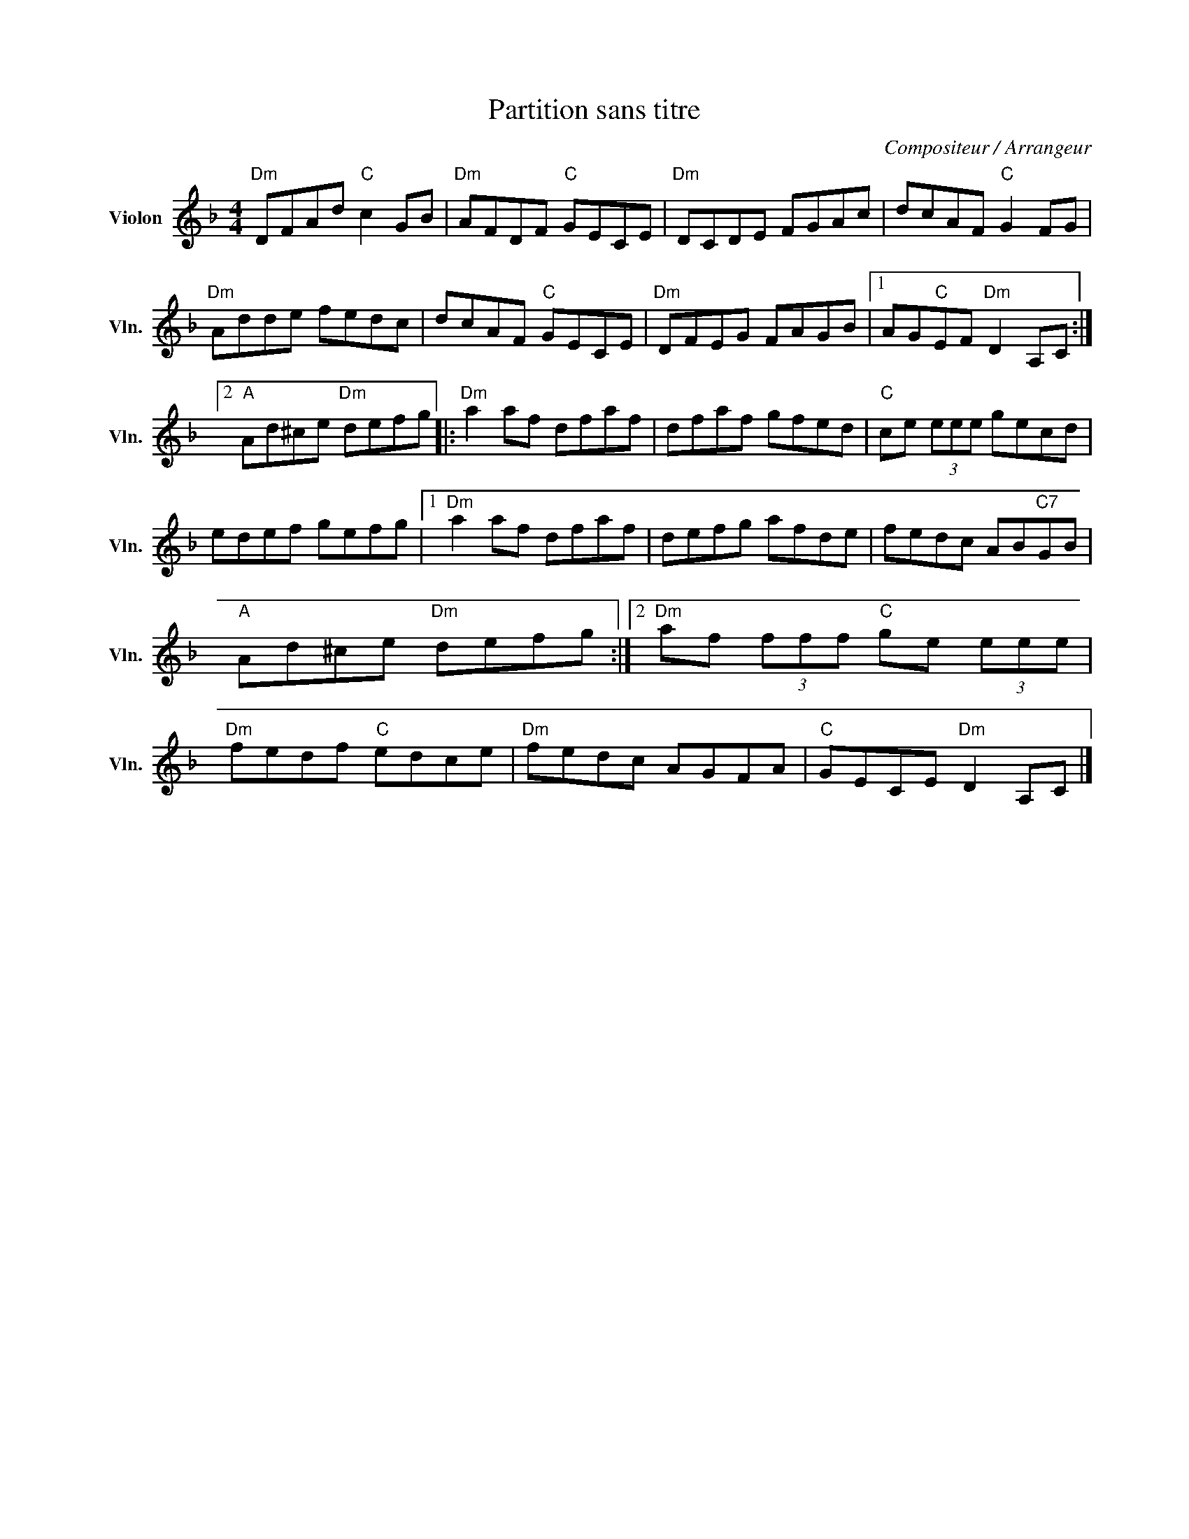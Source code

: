 X:1
T:Partition sans titre
C:Compositeur / Arrangeur
L:1/8
M:4/4
I:linebreak $
K:F
V:1 treble nm="Violon" snm="Vln."
V:1
"Dm" DFAd"C" c2 GB |"Dm" AFDF"C" GECE |"Dm" DCDE FGAc | dcAF"C" G2 FG |"Dm" Adde fedc | %5
 dcAF"C" GECE |"Dm" DFEG FAGB |1 AG"C"EF"Dm" D2 A,C :|2"A" Ad^ce"Dm" defg |:"Dm" a2 af dfaf | %10
 dfaf gfed |"C" ce (3eee gecd | edef gefg |1"Dm" a2 af dfaf | defg afde | fedc AB"C7"GB | %16
"A" Ad^ce"Dm" defg :|2"Dm" af (3fff"C" ge (3eee |"Dm" fedf"C" edce |"Dm" fedc AGFA | %20
"C" GECE"Dm" D2 A,C |] %21

